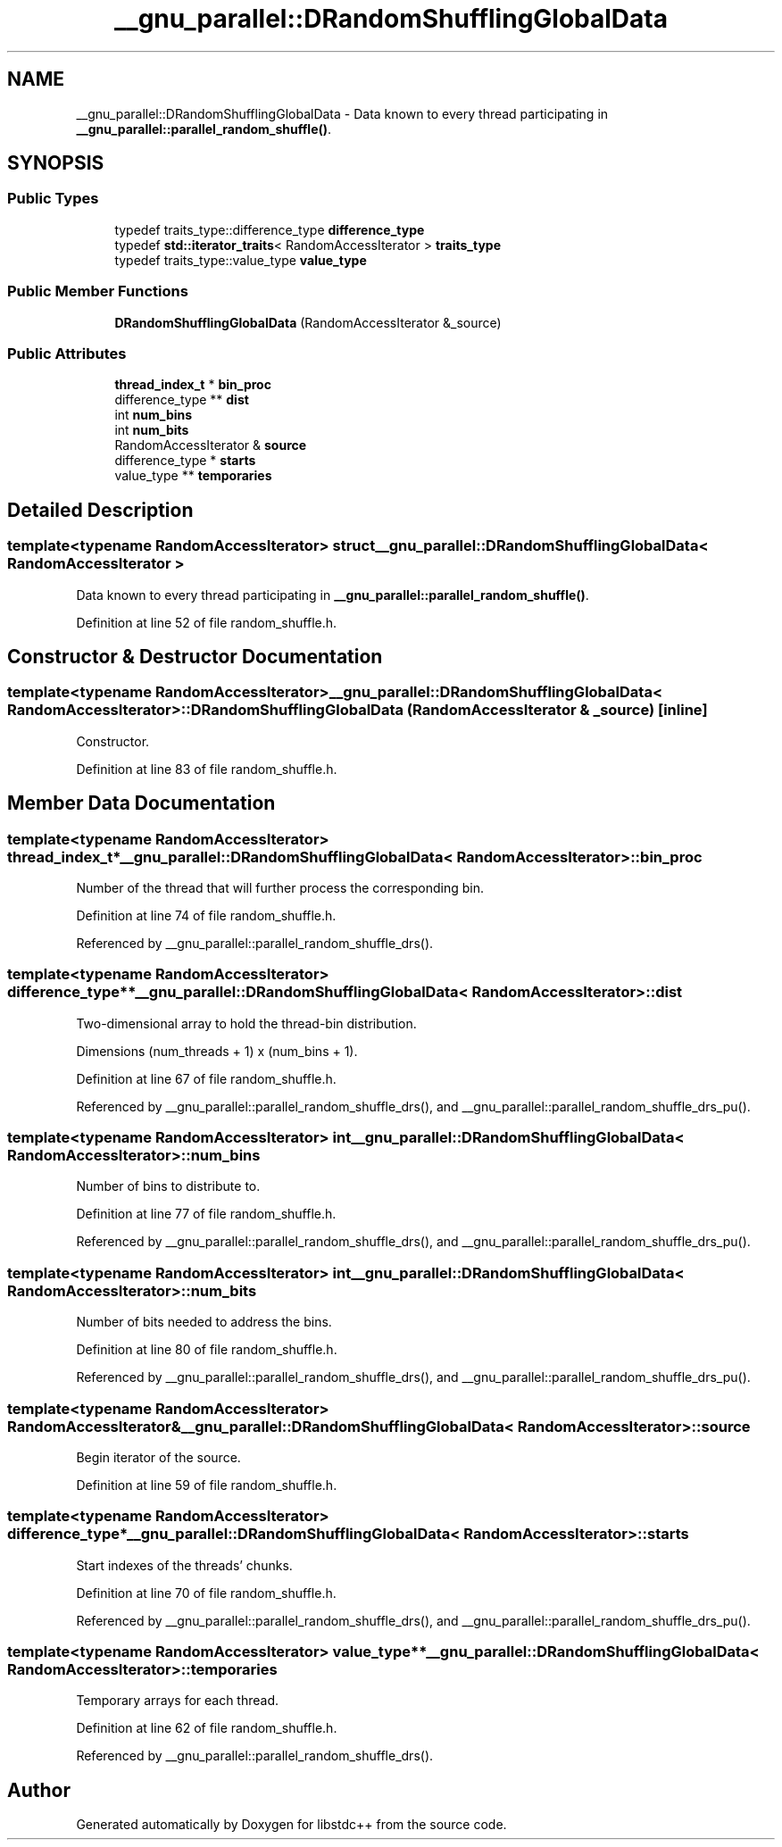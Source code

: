 .TH "__gnu_parallel::DRandomShufflingGlobalData" 3 "21 Apr 2009" "libstdc++" \" -*- nroff -*-
.ad l
.nh
.SH NAME
__gnu_parallel::DRandomShufflingGlobalData \- Data known to every thread participating in \fB__gnu_parallel::parallel_random_shuffle()\fP.  

.PP
.SH SYNOPSIS
.br
.PP
.SS "Public Types"

.in +1c
.ti -1c
.RI "typedef traits_type::difference_type \fBdifference_type\fP"
.br
.ti -1c
.RI "typedef \fBstd::iterator_traits\fP< RandomAccessIterator > \fBtraits_type\fP"
.br
.ti -1c
.RI "typedef traits_type::value_type \fBvalue_type\fP"
.br
.in -1c
.SS "Public Member Functions"

.in +1c
.ti -1c
.RI "\fBDRandomShufflingGlobalData\fP (RandomAccessIterator &_source)"
.br
.in -1c
.SS "Public Attributes"

.in +1c
.ti -1c
.RI "\fBthread_index_t\fP * \fBbin_proc\fP"
.br
.ti -1c
.RI "difference_type ** \fBdist\fP"
.br
.ti -1c
.RI "int \fBnum_bins\fP"
.br
.ti -1c
.RI "int \fBnum_bits\fP"
.br
.ti -1c
.RI "RandomAccessIterator & \fBsource\fP"
.br
.ti -1c
.RI "difference_type * \fBstarts\fP"
.br
.ti -1c
.RI "value_type ** \fBtemporaries\fP"
.br
.in -1c
.SH "Detailed Description"
.PP 

.SS "template<typename RandomAccessIterator> struct __gnu_parallel::DRandomShufflingGlobalData< RandomAccessIterator >"
Data known to every thread participating in \fB__gnu_parallel::parallel_random_shuffle()\fP. 
.PP
Definition at line 52 of file random_shuffle.h.
.SH "Constructor & Destructor Documentation"
.PP 
.SS "template<typename RandomAccessIterator> \fB__gnu_parallel::DRandomShufflingGlobalData\fP< RandomAccessIterator >::\fBDRandomShufflingGlobalData\fP (RandomAccessIterator & _source)\fC [inline]\fP"
.PP
Constructor. 
.PP
Definition at line 83 of file random_shuffle.h.
.SH "Member Data Documentation"
.PP 
.SS "template<typename RandomAccessIterator> \fBthread_index_t\fP* \fB__gnu_parallel::DRandomShufflingGlobalData\fP< RandomAccessIterator >::\fBbin_proc\fP"
.PP
Number of the thread that will further process the corresponding bin. 
.PP
Definition at line 74 of file random_shuffle.h.
.PP
Referenced by __gnu_parallel::parallel_random_shuffle_drs().
.SS "template<typename RandomAccessIterator> difference_type** \fB__gnu_parallel::DRandomShufflingGlobalData\fP< RandomAccessIterator >::\fBdist\fP"
.PP
Two-dimensional array to hold the thread-bin distribution. 
.PP
Dimensions (num_threads + 1) x (num_bins + 1). 
.PP
Definition at line 67 of file random_shuffle.h.
.PP
Referenced by __gnu_parallel::parallel_random_shuffle_drs(), and __gnu_parallel::parallel_random_shuffle_drs_pu().
.SS "template<typename RandomAccessIterator> int \fB__gnu_parallel::DRandomShufflingGlobalData\fP< RandomAccessIterator >::\fBnum_bins\fP"
.PP
Number of bins to distribute to. 
.PP
Definition at line 77 of file random_shuffle.h.
.PP
Referenced by __gnu_parallel::parallel_random_shuffle_drs(), and __gnu_parallel::parallel_random_shuffle_drs_pu().
.SS "template<typename RandomAccessIterator> int \fB__gnu_parallel::DRandomShufflingGlobalData\fP< RandomAccessIterator >::\fBnum_bits\fP"
.PP
Number of bits needed to address the bins. 
.PP
Definition at line 80 of file random_shuffle.h.
.PP
Referenced by __gnu_parallel::parallel_random_shuffle_drs(), and __gnu_parallel::parallel_random_shuffle_drs_pu().
.SS "template<typename RandomAccessIterator> RandomAccessIterator& \fB__gnu_parallel::DRandomShufflingGlobalData\fP< RandomAccessIterator >::\fBsource\fP"
.PP
Begin iterator of the source. 
.PP
Definition at line 59 of file random_shuffle.h.
.SS "template<typename RandomAccessIterator> difference_type* \fB__gnu_parallel::DRandomShufflingGlobalData\fP< RandomAccessIterator >::\fBstarts\fP"
.PP
Start indexes of the threads' chunks. 
.PP
Definition at line 70 of file random_shuffle.h.
.PP
Referenced by __gnu_parallel::parallel_random_shuffle_drs(), and __gnu_parallel::parallel_random_shuffle_drs_pu().
.SS "template<typename RandomAccessIterator> value_type** \fB__gnu_parallel::DRandomShufflingGlobalData\fP< RandomAccessIterator >::\fBtemporaries\fP"
.PP
Temporary arrays for each thread. 
.PP
Definition at line 62 of file random_shuffle.h.
.PP
Referenced by __gnu_parallel::parallel_random_shuffle_drs().

.SH "Author"
.PP 
Generated automatically by Doxygen for libstdc++ from the source code.
